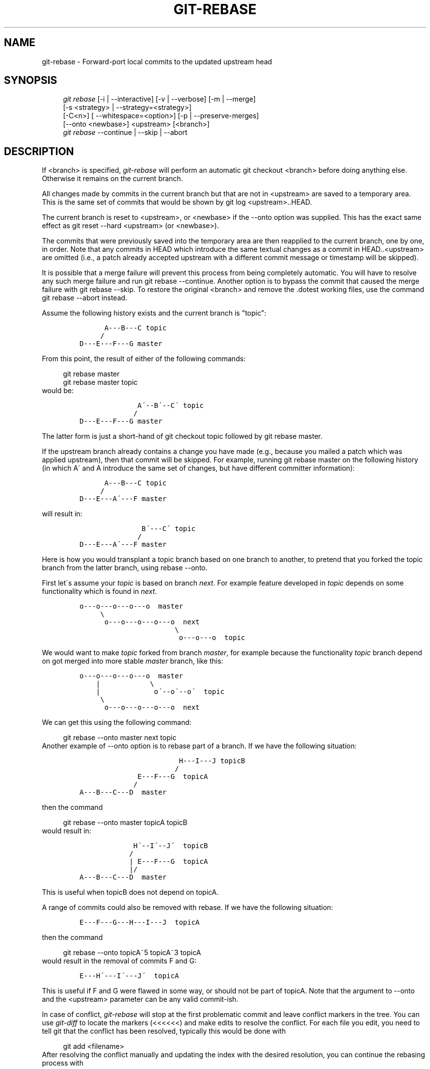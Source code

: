 .\"     Title: git-rebase
.\"    Author: 
.\" Generator: DocBook XSL Stylesheets v1.73.2 <http://docbook.sf.net/>
.\"      Date: 07/06/2008
.\"    Manual: Git Manual
.\"    Source: Git 1.5.6.2.212.g08b5
.\"
.TH "GIT\-REBASE" "1" "07/06/2008" "Git 1\.5\.6\.2\.212\.g08b5" "Git Manual"
.\" disable hyphenation
.nh
.\" disable justification (adjust text to left margin only)
.ad l
.SH "NAME"
git-rebase - Forward-port local commits to the updated upstream head
.SH "SYNOPSIS"
.sp
.RS 4
.nf
\fIgit rebase\fR [\-i | \-\-interactive] [\-v | \-\-verbose] [\-m | \-\-merge]
        [\-s <strategy> | \-\-strategy=<strategy>]
        [\-C<n>] [ \-\-whitespace=<option>] [\-p | \-\-preserve\-merges]
        [\-\-onto <newbase>] <upstream> [<branch>]
\fIgit rebase\fR \-\-continue | \-\-skip | \-\-abort
.fi
.RE
.SH "DESCRIPTION"
If <branch> is specified, \fIgit\-rebase\fR will perform an automatic git checkout <branch> before doing anything else\. Otherwise it remains on the current branch\.

All changes made by commits in the current branch but that are not in <upstream> are saved to a temporary area\. This is the same set of commits that would be shown by git log <upstream>\.\.HEAD\.

The current branch is reset to <upstream>, or <newbase> if the \-\-onto option was supplied\. This has the exact same effect as git reset \-\-hard <upstream> (or <newbase>)\.

The commits that were previously saved into the temporary area are then reapplied to the current branch, one by one, in order\. Note that any commits in HEAD which introduce the same textual changes as a commit in HEAD\.\.<upstream> are omitted (i\.e\., a patch already accepted upstream with a different commit message or timestamp will be skipped)\.

It is possible that a merge failure will prevent this process from being completely automatic\. You will have to resolve any such merge failure and run git rebase \-\-continue\. Another option is to bypass the commit that caused the merge failure with git rebase \-\-skip\. To restore the original <branch> and remove the \.dotest working files, use the command git rebase \-\-abort instead\.

Assume the following history exists and the current branch is "topic":

.sp
.RS 4
.nf

\.ft C
          A\-\-\-B\-\-\-C topic
         /
    D\-\-\-E\-\-\-F\-\-\-G master
\.ft

.fi
.RE
From this point, the result of either of the following commands:

.sp
.RS 4
.nf
git rebase master
git rebase master topic
.fi
.RE
would be:

.sp
.RS 4
.nf

\.ft C
                  A\'\-\-B\'\-\-C\' topic
                 /
    D\-\-\-E\-\-\-F\-\-\-G master
\.ft

.fi
.RE
The latter form is just a short\-hand of git checkout topic followed by git rebase master\.

If the upstream branch already contains a change you have made (e\.g\., because you mailed a patch which was applied upstream), then that commit will be skipped\. For example, running git rebase master on the following history (in which A\' and A introduce the same set of changes, but have different committer information):

.sp
.RS 4
.nf

\.ft C
          A\-\-\-B\-\-\-C topic
         /
    D\-\-\-E\-\-\-A\'\-\-\-F master
\.ft

.fi
.RE
will result in:

.sp
.RS 4
.nf

\.ft C
                   B\'\-\-\-C\' topic
                  /
    D\-\-\-E\-\-\-A\'\-\-\-F master
\.ft

.fi
.RE
Here is how you would transplant a topic branch based on one branch to another, to pretend that you forked the topic branch from the latter branch, using rebase \-\-onto\.

First let\'s assume your \fItopic\fR is based on branch \fInext\fR\. For example feature developed in \fItopic\fR depends on some functionality which is found in \fInext\fR\.

.sp
.RS 4
.nf

\.ft C
    o\-\-\-o\-\-\-o\-\-\-o\-\-\-o  master
         \e
          o\-\-\-o\-\-\-o\-\-\-o\-\-\-o  next
                           \e
                            o\-\-\-o\-\-\-o  topic
\.ft

.fi
.RE
We would want to make \fItopic\fR forked from branch \fImaster\fR, for example because the functionality \fItopic\fR branch depend on got merged into more stable \fImaster\fR branch, like this:

.sp
.RS 4
.nf

\.ft C
    o\-\-\-o\-\-\-o\-\-\-o\-\-\-o  master
        |            \e
        |             o\'\-\-o\'\-\-o\'  topic
         \e
          o\-\-\-o\-\-\-o\-\-\-o\-\-\-o  next
\.ft

.fi
.RE
We can get this using the following command:

.sp
.RS 4
.nf
git rebase \-\-onto master next topic
.fi
.RE
Another example of \-\-onto option is to rebase part of a branch\. If we have the following situation:

.sp
.RS 4
.nf

\.ft C
                            H\-\-\-I\-\-\-J topicB
                           /
                  E\-\-\-F\-\-\-G  topicA
                 /
    A\-\-\-B\-\-\-C\-\-\-D  master
\.ft

.fi
.RE
then the command

.sp
.RS 4
.nf
git rebase \-\-onto master topicA topicB
.fi
.RE
would result in:

.sp
.RS 4
.nf

\.ft C
                 H\'\-\-I\'\-\-J\'  topicB
                /
                | E\-\-\-F\-\-\-G  topicA
                |/
    A\-\-\-B\-\-\-C\-\-\-D  master
\.ft

.fi
.RE
This is useful when topicB does not depend on topicA\.

A range of commits could also be removed with rebase\. If we have the following situation:

.sp
.RS 4
.nf

\.ft C
    E\-\-\-F\-\-\-G\-\-\-H\-\-\-I\-\-\-J  topicA
\.ft

.fi
.RE
then the command

.sp
.RS 4
.nf
git rebase \-\-onto topicA~5 topicA~3 topicA
.fi
.RE
would result in the removal of commits F and G:

.sp
.RS 4
.nf

\.ft C
    E\-\-\-H\'\-\-\-I\'\-\-\-J\'  topicA
\.ft

.fi
.RE
This is useful if F and G were flawed in some way, or should not be part of topicA\. Note that the argument to \-\-onto and the <upstream> parameter can be any valid commit\-ish\.

In case of conflict, \fIgit\-rebase\fR will stop at the first problematic commit and leave conflict markers in the tree\. You can use \fIgit\-diff\fR to locate the markers (<<<<<<) and make edits to resolve the conflict\. For each file you edit, you need to tell git that the conflict has been resolved, typically this would be done with

.sp
.RS 4
.nf
git add <filename>
.fi
.RE
After resolving the conflict manually and updating the index with the desired resolution, you can continue the rebasing process with

.sp
.RS 4
.nf
git rebase \-\-continue
.fi
.RE
Alternatively, you can undo the \fIgit\-rebase\fR with

.sp
.RS 4
.nf
git rebase \-\-abort
.fi
.RE
.SH "OPTIONS"
.PP
<newbase>
.RS 4
Starting point at which to create the new commits\. If the \-\-onto option is not specified, the starting point is <upstream>\. May be any valid commit, and not just an existing branch name\.
.RE
.PP
<upstream>
.RS 4
Upstream branch to compare against\. May be any valid commit, not just an existing branch name\.
.RE
.PP
<branch>
.RS 4
Working branch; defaults to HEAD\.
.RE
.PP
\-\-continue
.RS 4
Restart the rebasing process after having resolved a merge conflict\.
.RE
.PP
\-\-abort
.RS 4
Restore the original branch and abort the rebase operation\.
.RE
.PP
\-\-skip
.RS 4
Restart the rebasing process by skipping the current patch\.
.RE
.PP
\-m, \-\-merge
.RS 4
Use merging strategies to rebase\. When the recursive (default) merge strategy is used, this allows rebase to be aware of renames on the upstream side\.
.RE
.PP
\-s <strategy>, \-\-strategy=<strategy>
.RS 4
Use the given merge strategy; can be supplied more than once to specify them in the order they should be tried\. If there is no \-s option, a built\-in list of strategies is used instead (\fIgit\-merge\-recursive\fR when merging a single head, \fIgit\-merge\-octopus\fR otherwise)\. This implies \-\-merge\.
.RE
.PP
\-v, \-\-verbose
.RS 4
Display a diffstat of what changed upstream since the last rebase\.
.RE
.PP
\-C<n>
.RS 4
Ensure at least <n> lines of surrounding context match before and after each change\. When fewer lines of surrounding context exist they all must match\. By default no context is ever ignored\.
.RE
.PP
\-\-whitespace=<nowarn|warn|error|error\-all|strip>
.RS 4
This flag is passed to the \fIgit\-apply\fR program (see \fBgit-apply\fR(1)) that applies the patch\.
.RE
.PP
\-i, \-\-interactive
.RS 4
Make a list of the commits which are about to be rebased\. Let the user edit that list before rebasing\. This mode can also be used to split commits (see SPLITTING COMMITS below)\.
.RE
.PP
\-p, \-\-preserve\-merges
.RS 4
Instead of ignoring merges, try to recreate them\. This option only works in interactive mode\.
.RE
.SH "MERGE STRATEGIES"
.PP
resolve
.RS 4
This can only resolve two heads (i\.e\. the current branch and another branch you pulled from) using 3\-way merge algorithm\. It tries to carefully detect criss\-cross merge ambiguities and is considered generally safe and fast\.
.RE
.PP
recursive
.RS 4
This can only resolve two heads using 3\-way merge algorithm\. When there are more than one common ancestors that can be used for 3\-way merge, it creates a merged tree of the common ancestors and uses that as the reference tree for the 3\-way merge\. This has been reported to result in fewer merge conflicts without causing mis\-merges by tests done on actual merge commits taken from Linux 2\.6 kernel development history\. Additionally this can detect and handle merges involving renames\. This is the default merge strategy when pulling or merging one branch\.
.RE
.PP
octopus
.RS 4
This resolves more than two\-head case, but refuses to do complex merge that needs manual resolution\. It is primarily meant to be used for bundling topic branch heads together\. This is the default merge strategy when pulling or merging more than one branches\.
.RE
.PP
ours
.RS 4
This resolves any number of heads, but the result of the merge is always the current branch head\. It is meant to be used to supersede old development history of side branches\.
.RE
.PP
subtree
.RS 4
This is a modified recursive strategy\. When merging trees A and B, if B corresponds to a subtree of A, B is first adjusted to match the tree structure of A, instead of reading the trees at the same level\. This adjustment is also done to the common ancestor tree\.
.RE
.SH "NOTES"
When you rebase a branch, you are changing its history in a way that will cause problems for anyone who already has a copy of the branch in their repository and tries to pull updates from you\. You should understand the implications of using \fIgit\-rebase\fR on a repository that you share\.

When the git\-rebase command is run, it will first execute a "pre\-rebase" hook if one exists\. You can use this hook to do sanity checks and reject the rebase if it isn\'t appropriate\. Please see the template pre\-rebase hook script for an example\.

Upon completion, <branch> will be the current branch\.
.SH "INTERACTIVE MODE"
Rebasing interactively means that you have a chance to edit the commits which are rebased\. You can reorder the commits, and you can remove them (weeding out bad or otherwise unwanted patches)\.

The interactive mode is meant for this type of workflow:

.sp
.RS 4
\h'-04' 1.\h'+02'have a wonderful idea
.RE
.sp
.RS 4
\h'-04' 2.\h'+02'hack on the code
.RE
.sp
.RS 4
\h'-04' 3.\h'+02'prepare a series for submission
.RE
.sp
.RS 4
\h'-04' 4.\h'+02'submit
.RE
where point 2\. consists of several instances of

.sp
.RS 4
\h'-04' 1.\h'+02'regular use

.sp
.RS 4
\h'-04' 1.\h'+02'finish something worthy of a commit
.RE
.sp
.RS 4
\h'-04' 2.\h'+02'commit
.RE
.RE
.sp
.RS 4
\h'-04' 2.\h'+02'independent fixup

.sp
.RS 4
\h'-04' 1.\h'+02'realize that something does not work
.RE
.sp
.RS 4
\h'-04' 2.\h'+02'fix that
.RE
.sp
.RS 4
\h'-04' 3.\h'+02'commit it
.RE
.RE
Sometimes the thing fixed in b\.2\. cannot be amended to the not\-quite perfect commit it fixes, because that commit is buried deeply in a patch series\. That is exactly what interactive rebase is for: use it after plenty of "a"s and "b"s, by rearranging and editing commits, and squashing multiple commits into one\.

Start it with the last commit you want to retain as\-is:

.sp
.RS 4
.nf
git rebase \-i <after\-this\-commit>
.fi
.RE
An editor will be fired up with all the commits in your current branch (ignoring merge commits), which come after the given commit\. You can reorder the commits in this list to your heart\'s content, and you can remove them\. The list looks more or less like this:

.sp
.RS 4
.nf

\.ft C
pick deadbee The oneline of this commit
pick fa1afe1 The oneline of the next commit
\.\.\.
\.ft

.fi
.RE
The oneline descriptions are purely for your pleasure; \fIgit\-rebase\fR will not look at them but at the commit names ("deadbee" and "fa1afe1" in this example), so do not delete or edit the names\.

By replacing the command "pick" with the command "edit", you can tell \fIgit\-rebase\fR to stop after applying that commit, so that you can edit the files and/or the commit message, amend the commit, and continue rebasing\.

If you want to fold two or more commits into one, replace the command "pick" with "squash" for the second and subsequent commit\. If the commits had different authors, it will attribute the squashed commit to the author of the first commit\.

In both cases, or when a "pick" does not succeed (because of merge errors), the loop will stop to let you fix things, and you can continue the loop with git rebase \-\-continue\.

For example, if you want to reorder the last 5 commits, such that what was HEAD~4 becomes the new HEAD\. To achieve that, you would call \fIgit\-rebase\fR like this:

.sp
.RS 4
.nf

\.ft C
$ git rebase \-i HEAD~5
\.ft

.fi
.RE
And move the first patch to the end of the list\.

You might want to preserve merges, if you have a history like this:

.sp
.RS 4
.nf

\.ft C
           X
            \e
         A\-\-\-M\-\-\-B
        /
\-\-\-o\-\-\-O\-\-\-P\-\-\-Q
\.ft

.fi
.RE
Suppose you want to rebase the side branch starting at "A" to "Q"\. Make sure that the current HEAD is "B", and call

.sp
.RS 4
.nf

\.ft C
$ git rebase \-i \-p \-\-onto Q O
\.ft

.fi
.RE
.SH "SPLITTING COMMITS"
In interactive mode, you can mark commits with the action "edit"\. However, this does not necessarily mean that \fIgit\-rebase\fR expects the result of this edit to be exactly one commit\. Indeed, you can undo the commit, or you can add other commits\. This can be used to split a commit into two:

.sp
.RS 4
\h'-04'\(bu\h'+03'Start an interactive rebase with git rebase \-i <commit>^, where <commit> is the commit you want to split\. In fact, any commit range will do, as long as it contains that commit\.
.RE
.sp
.RS 4
\h'-04'\(bu\h'+03'Mark the commit you want to split with the action "edit"\.
.RE
.sp
.RS 4
\h'-04'\(bu\h'+03'When it comes to editing that commit, execute git reset HEAD^\. The effect is that the HEAD is rewound by one, and the index follows suit\. However, the working tree stays the same\.
.RE
.sp
.RS 4
\h'-04'\(bu\h'+03'Now add the changes to the index that you want to have in the first commit\. You can use git add (possibly interactively) or \fIgit\-gui\fR (or both) to do that\.
.RE
.sp
.RS 4
\h'-04'\(bu\h'+03'Commit the now\-current index with whatever commit message is appropriate now\.
.RE
.sp
.RS 4
\h'-04'\(bu\h'+03'Repeat the last two steps until your working tree is clean\.
.RE
.sp
.RS 4
\h'-04'\(bu\h'+03'Continue the rebase with git rebase \-\-continue\.
.RE
If you are not absolutely sure that the intermediate revisions are consistent (they compile, pass the testsuite, etc\.) you should use \fIgit\-stash\fR to stash away the not\-yet\-committed changes after each commit, test, and amend the commit if fixes are necessary\.
.SH "AUTHORS"
Written by Junio C Hamano <junkio@cox\.net> and Johannes E\. Schindelin <johannes\.schindelin@gmx\.de>
.SH "DOCUMENTATION"
Documentation by Junio C Hamano and the git\-list <git@vger\.kernel\.org>\.
.SH "GIT"
Part of the \fBgit\fR(1) suite

